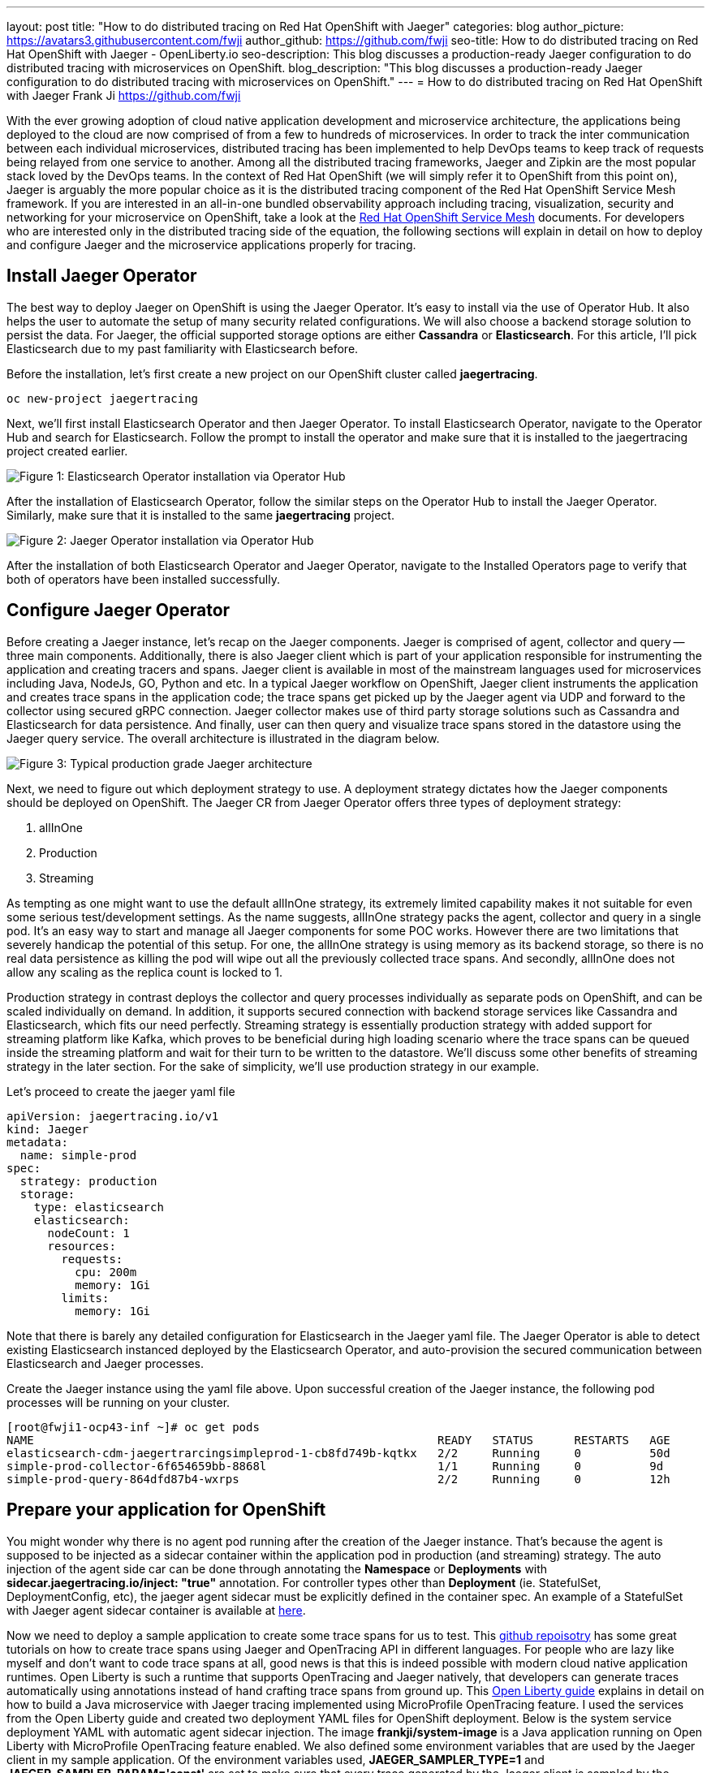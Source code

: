 ---
layout: post
title: "How to do distributed tracing on Red Hat OpenShift with Jaeger"
categories: blog
author_picture: https://avatars3.githubusercontent.com/fwji
author_github: https://github.com/fwji
seo-title: How to do distributed tracing on Red Hat OpenShift with Jaeger - OpenLiberty.io
seo-description: This blog discusses a production-ready Jaeger configuration to do distributed tracing with microservices on OpenShift.
blog_description: "This blog discusses a production-ready Jaeger configuration to do distributed tracing with microservices on OpenShift."
---
= How to do distributed tracing on Red Hat OpenShift with Jaeger
Frank Ji <https://github.com/fwji>

// // // // // // // //
// Above:
// Do not insert any blank lines between any of the lines above.
//
// Replace TITLE with the blog post title.
// Replace AUTHOR_NAME with your name as first author.
// Replace GITHUB_USERNAME with your GitHub username eg: lauracowen
// Replace DESCRIPTION with a short summary (~60 words) of the release (a more succinct version of the first paragraph of the post).
//
// Replace AUTHOR_NAME with your name as you'd like it to be displayed, eg: Laura Cowen
//
// Example post: 2020-04-02-generate-microprofile-rest-client-code.adoc
// // // // // // // //

With the ever growing adoption of cloud native application development and microservice architecture, the applications being deployed to the cloud are now comprised of from a few to hundreds of microservices. In order to track the inter communication between each individual microservices, distributed tracing has been implemented to help DevOps teams to keep track of requests being relayed from one service to another. Among all the distributed tracing frameworks, Jaeger and Zipkin are the most popular stack loved by the DevOps teams. In the context of Red Hat OpenShift (we will simply refer it to OpenShift from this point on), Jaeger is arguably the more popular choice as it is the distributed tracing component of the Red Hat OpenShift Service Mesh framework. If you are interested in an all-in-one bundled observability approach including tracing, visualization, security and networking for your microservice on OpenShift, take a look at the link:https://docs.openshift.com/container-platform/4.4/service_mesh/service_mesh_arch/understanding-ossm.html[Red Hat OpenShift Service Mesh] documents. For developers who are interested only in the distributed tracing side of the equation, the following sections will explain in detail on how to deploy and configure Jaeger and the microservice applications properly for tracing.

== Install Jaeger Operator

The best way to deploy Jaeger on OpenShift is using the Jaeger Operator. It's easy to install via the use of Operator Hub. It also helps the user to automate the setup of many security related configurations. We will also choose a backend storage solution to persist the data. For Jaeger, the official supported storage options are either **Cassandra** or **Elasticsearch**. For this article, I'll pick Elasticsearch due to my past familiarity with Elasticsearch before.

Before the installation, let's first create a new project on our OpenShift cluster called *jaegertracing*.
[source, bash]
----
oc new-project jaegertracing
----

Next, we'll first install Elasticsearch Operator and then Jaeger Operator. To install Elasticsearch Operator, navigate to the Operator Hub and search for Elasticsearch. Follow the prompt to install the operator and make sure that it is installed to the jaegertracing project created earlier.

[.img_border_light]
image::/img/blog/blog_jaeger_es_operator.png[Figure 1:  Elasticsearch Operator installation via Operator Hub, align="center"]

After the installation of Elasticsearch Operator, follow the similar steps on the Operator Hub to install the Jaeger Operator. Similarly, make sure that it is installed to the same **jaegertracing** project.

[.img_border_light]
image::/img/blog/blog_jaeger_operator.png[Figure 2: Jaeger Operator installation via Operator Hub, align="center"]

After the installation of both Elasticsearch Operator and Jaeger Operator, navigate to the Installed Operators page to verify that both of operators have been installed successfully.
// // // // // // // //
// LINKS
//
// OpenLiberty.io site links:
// link:/guides/microprofile-rest-client.html[Consuming RESTful Java microservices]
// 
// Off-site links:
//link:https://openapi-generator.tech/docs/installation#jar[Download Instructions]
//
// IMAGES
//
// Place images in ./img/blog/
// Use the syntax:
// image::/img/blog/log4j-rhocp-diagrams/current-problem.png[Logging problem diagram,width=70%,align="center"]
// // // // // // // //

== Configure Jaeger Operator

Before creating a Jaeger instance, let's recap on the Jaeger components. Jaeger is comprised of agent, collector and query -- three main components. Additionally, there is also Jaeger client which is part of your application responsible for instrumenting the application and creating tracers and spans. Jaeger client is available in most of the mainstream languages used for microservices including Java, NodeJs, GO, Python and etc. In a typical Jaeger workflow on OpenShift, Jaeger client instruments the application and creates trace spans in the application code; the trace spans get picked up by the Jaeger agent via UDP and forward to the collector using secured gRPC connection. Jaeger collector makes use of third party storage solutions such as Cassandra and Elasticsearch for data persistence. And finally, user can then query and visualize trace spans stored in the datastore using the Jaeger query service. The overall architecture is illustrated in the diagram below.

[.img_border_light]
image::/img/blog/blog_jaeger_architecture.png[Figure 3: Typical production grade Jaeger architecture, align="center"]

Next, we need to figure out which deployment strategy to use. A deployment strategy dictates how the Jaeger components should be deployed on OpenShift. The Jaeger CR from Jaeger Operator offers three types of deployment strategy:

1. allInOne
2. Production
3. Streaming

As tempting as one might want to use the default allInOne strategy, its extremely limited capability makes it not suitable for even some serious test/development settings. As the name suggests, allInOne strategy packs the agent, collector and query in a single pod. It's an easy way to start and manage all Jaeger components for some POC works. However there are two limitations that severely handicap the potential of this setup. For one, the allInOne strategy is using memory as its backend storage, so there is no real data persistence as killing the pod will wipe out all the previously collected trace spans. And secondly, allInOne does not allow any scaling as the replica count is locked to 1.

Production strategy in contrast deploys the collector and query processes individually as separate pods on OpenShift, and can be scaled individually on demand. In addition, it supports secured connection with backend storage services like Cassandra and Elasticsearch, which fits our need perfectly. Streaming strategy is essentially production strategy with added support for streaming platform like Kafka, which proves to be beneficial during high loading scenario where the trace spans can be queued inside the streaming platform and wait for their turn to be written to the datastore. We'll discuss some other benefits of streaming strategy in the later section. For the sake of simplicity, we'll use production strategy in our example. 

Let's proceed to create the jaeger yaml file

[source, yaml]
----
apiVersion: jaegertracing.io/v1
kind: Jaeger
metadata:
  name: simple-prod
spec:
  strategy: production
  storage:
    type: elasticsearch
    elasticsearch:
      nodeCount: 1
      resources:
        requests:
          cpu: 200m
          memory: 1Gi
        limits:
          memory: 1Gi
----

Note that there is barely any detailed configuration for Elasticsearch in the Jaeger yaml file. The Jaeger Operator is able to detect existing Elasticsearch instanced deployed by the Elasticsearch Operator, and auto-provision the secured communication between Elasticsearch and Jaeger processes.

Create the Jaeger instance using the yaml file above. Upon successful creation of the Jaeger instance, the following pod processes will be running on your cluster.

[source, yaml]
----
[root@fwji1-ocp43-inf ~]# oc get pods
NAME                                                           READY   STATUS      RESTARTS   AGE
elasticsearch-cdm-jaegertrarcingsimpleprod-1-cb8fd749b-kqtkx   2/2     Running     0          50d
simple-prod-collector-6f654659bb-8868l                         1/1     Running     0          9d
simple-prod-query-864dfd87b4-wxrps                             2/2     Running     0          12h
----

== Prepare your application for OpenShift

You might wonder why there is no agent pod running after the creation of the Jaeger instance. That's because the agent is supposed to be injected as a sidecar container within the application pod in production (and streaming) strategy. The auto injection of the agent side car can be done through annotating the **Namespace** or **Deployments** with **sidecar.jaegertracing.io/inject: "true"** annotation. For controller types other than **Deployment** (ie. StatefulSet, DeploymentConfig, etc), the jaeger agent sidecar must be explicitly defined in the container spec. An example of a StatefulSet with Jaeger agent sidecar container is available at link:https://www.jaegertracing.io/docs/1.18/operator/#manually-defining-jaeger-agent-sidecars[here].

Now we need to deploy a sample application to create some trace spans for us to test. This link:https://github.com/yurishkuro/opentracing-tutorial[github repoisotry] has some great tutorials on how to create trace spans using Jaeger and OpenTracing API in different languages. For people who are lazy like myself and don't want to code trace spans at all, good news is that this is indeed possible with modern cloud native application runtimes. Open Liberty is such a runtime that supports OpenTracing and Jaeger natively, that developers can generate traces automatically using annotations instead of hand crafting trace spans from ground up. This link:https://openliberty.io/guides/microprofile-opentracing.html[Open Liberty guide] explains in detail on how to build a Java microservice with Jaeger tracing implemented using MicroProfile OpenTracing feature. I used the services from the Open Liberty guide and created two deployment YAML files for OpenShift deployment. Below is the system service deployment YAML with automatic agent sidecar injection. The image **frankji/system-image** is a Java application running on Open Liberty with MicroProfile OpenTracing feature enabled. We also defined some environment variables that are used by the Jaeger client in my sample application. Of the environment variables used, **JAEGER_SAMPLER_TYPE=1** and **JAEGER_SAMPLER_PARAM='const'** are set to make sure that every trace generated by the Jaeger client is sampled by the Jaeger collector. **JAEGER_REPORTER_LOG_SPANS='true'** is to turn on the logging of the Jaeger client in our Java mciroservice, so that we know that a trace has been generated.

----
apiVersion: apps/v1
kind: Deployment
metadata:
  annotations:
    sidecar.jaegertracing.io/inject: "true"
  creationTimestamp: null
  labels:
    app: system
  name: system
spec:
  replicas: 1
  selector:
    matchLabels:
      app: system
  strategy:
    resources: {}
  template:
    metadata:
      creationTimestamp: null
      labels:
        app: system
    spec:
      containers:
      - env:
        - name: JAEGER_REPORTER_LOG_SPANS
          value: "true"
        - name: JAEGER_SAMPLER_PARAM
          value: "1"
        - name: JAEGER_SAMPLER_TYPE
          value: const
        image: 'frankji/system-image'
        name: system
        ports:
        - containerPort: 9080
        - containerPort: 9443
        resources: {}
      restartPolicy: Always
  test: false
status: {}
----
Once deployed, the application pod will be created with a Jaeger agent sidecar. You should then be able to see the trace spans generated by the application on the Jaeger query UI.

[.img_border_light]
image::/img/blog/blog_jaeger_ui.png[Figure 4: Jaeger tracing spans displayed on Jaeger UI, align="center"]

== Additional Configurations

The above example provided a typical Jaeger setup on OpenShift. However depending on the actual use cases and the requirements, there are many other configurations that are possible with Jaeger Operator. For instance, the Elasticsearch used in this example can be replaced with an external Elasticsearch link. Another important configuration is the collector sampling strategies. In a production microservice environment, it may be too expensive to collect and store every trace span reported from the client. As such, a user can configure the collector to use either a probabilistic based or a rate limiting based sampling strategy to reduce the frequency of trace collection. For more advanced users, the addition of a streaming platform like Apache Kafka with the streaming strategy is definitely a worthwhile investment. Not only it can reduce the load on the backend storage during peak loads with its additional layer of storage, it also provides the opportunity for some real-time analytics on certain parts of the streamed tracing data that could complement the information presented in the Jaeger query web console.

== Summary

Distributed tracing has become an essential in the world of observability for microservices. With Jaeger Operator, averages users can now start doing distributed tracing on OpenShift with minimum manual configuration. Yet it still offers tons of configurables for advanced users to leverage the full potential of Jaeger. To view the sample deployments used in the blog post, please check the link:https://github.com/fwji/Openshift-Jaeger/tree/master/sample-deployments[sample-directory] folder. If you want to learn more about Jaeger, the link:https://www.jaegertracing.io[Jaeger] home page is still the best resource for Jaeger and Jaeger Operator contents.
